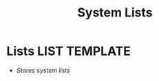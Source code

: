 #+TITLE: System Lists
#+DESCRIPTION: Description for archive here
#+OPTIONS: ^:nil
* Lists :LIST:TEMPLATE:
- /Stores system lists/
